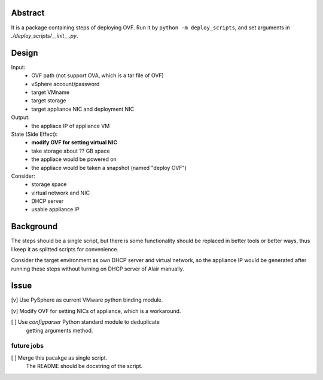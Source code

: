 Abstract
========

It is a package containing steps of deploying OVF.
Run it by ``python -m deploy_scripts``, and
set arguments in `./deploy_scripts/__init__.py`.


Design
======

Input:
    + OVF path (not support OVA, which is a tar file of OVF)
    + vSphere account/password
    + target VMname
    + target storage
    + target appliance NIC and deployment NIC

Output:
    + the appliace IP of appliance VM

State (Side Effect):
    + **modify OVF for setting virtual NIC**
    + take storage about ?? GB space
    + the appliace would be powered on
    + the appliace would be taken a snapshot
      (named "deploy OVF")

Consider:
    + storage space
    + virtual network and NIC
    + DHCP server
    + usable appliance IP


Background
==========

The steps should be a single script, but there is some functionality
should be replaced in better tools or better ways, thus I keep it
as splitted scripts for convenience.

Consider the target environment as own DHCP server and virtual network,
so the appliance IP would be generated after running these steps
without turning on DHCP server of Alair manually.


Issue
=====

[v] Use PySphere as current VMware python binding module.

[v] Modify OVF for setting NICs of appliance, which is a workaround.

[ ] Use `configparser` Python standard module to deduplicate
    getting arguments method.

future jobs
```````````

[ ] Merge this pacakge as single script.
    The README should be docstring of the script.
